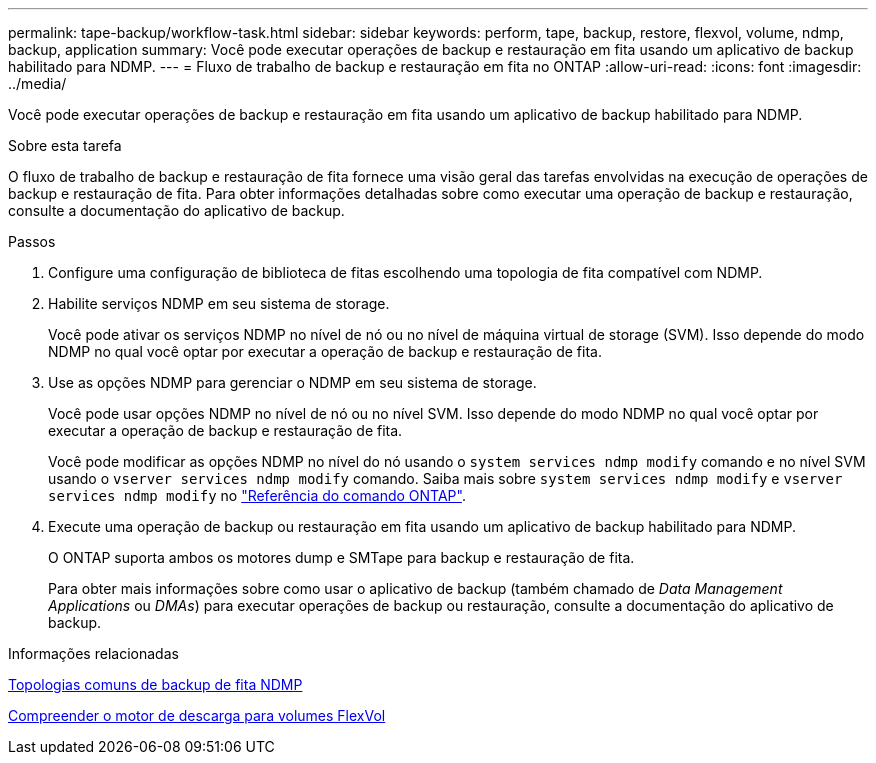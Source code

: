 ---
permalink: tape-backup/workflow-task.html 
sidebar: sidebar 
keywords: perform, tape, backup, restore, flexvol, volume, ndmp, backup, application 
summary: Você pode executar operações de backup e restauração em fita usando um aplicativo de backup habilitado para NDMP. 
---
= Fluxo de trabalho de backup e restauração em fita no ONTAP
:allow-uri-read: 
:icons: font
:imagesdir: ../media/


[role="lead"]
Você pode executar operações de backup e restauração em fita usando um aplicativo de backup habilitado para NDMP.

.Sobre esta tarefa
O fluxo de trabalho de backup e restauração de fita fornece uma visão geral das tarefas envolvidas na execução de operações de backup e restauração de fita. Para obter informações detalhadas sobre como executar uma operação de backup e restauração, consulte a documentação do aplicativo de backup.

.Passos
. Configure uma configuração de biblioteca de fitas escolhendo uma topologia de fita compatível com NDMP.
. Habilite serviços NDMP em seu sistema de storage.
+
Você pode ativar os serviços NDMP no nível de nó ou no nível de máquina virtual de storage (SVM). Isso depende do modo NDMP no qual você optar por executar a operação de backup e restauração de fita.

. Use as opções NDMP para gerenciar o NDMP em seu sistema de storage.
+
Você pode usar opções NDMP no nível de nó ou no nível SVM. Isso depende do modo NDMP no qual você optar por executar a operação de backup e restauração de fita.

+
Você pode modificar as opções NDMP no nível do nó usando o `system services ndmp modify` comando e no nível SVM usando o `vserver services ndmp modify` comando. Saiba mais sobre `system services ndmp modify` e `vserver services ndmp modify` no link:https://docs.netapp.com/us-en/ontap-cli/search.html?q=services+ndmp+modify["Referência do comando ONTAP"^].

. Execute uma operação de backup ou restauração em fita usando um aplicativo de backup habilitado para NDMP.
+
O ONTAP suporta ambos os motores dump e SMTape para backup e restauração de fita.

+
Para obter mais informações sobre como usar o aplicativo de backup (também chamado de _Data Management Applications_ ou _DMAs_) para executar operações de backup ou restauração, consulte a documentação do aplicativo de backup.



.Informações relacionadas
xref:common-ndmp-topologies-reference.adoc[Topologias comuns de backup de fita NDMP]

xref:data-backup-dump-concept.adoc[Compreender o motor de descarga para volumes FlexVol]
